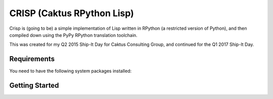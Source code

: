 CRISP (Caktus RPython Lisp)
===========================

Crisp is (going to be) a simple implementation of Lisp written in
RPython (a restricted version of Python), and then compiled down using
the PyPy RPython translation toolchain.

This was created for my Q2 2015 Ship-It Day for Caktus Consulting
Group, and continued for the Q1 2017 Ship-It Day.


Requirements
------------

You need to have the following system packages installed:


Getting Started
---------------
